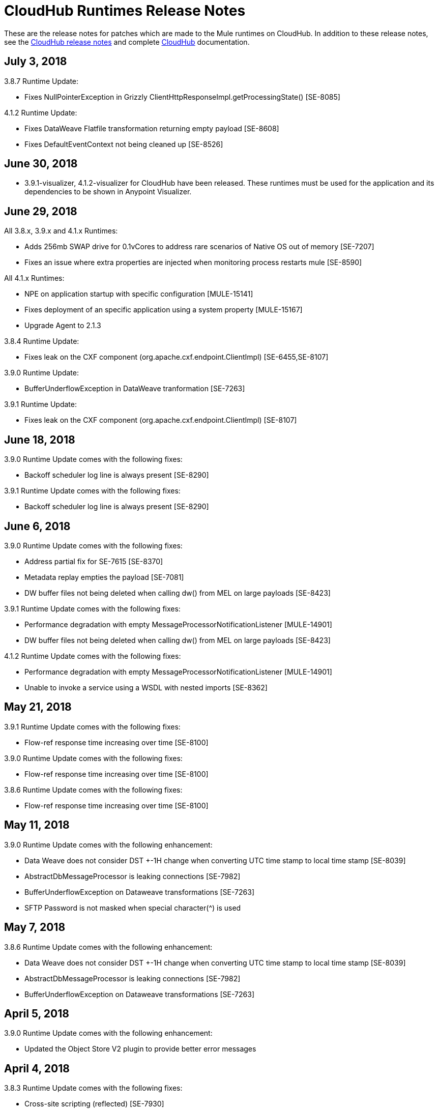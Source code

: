 = CloudHub Runtimes Release Notes
:keywords: release notes, cloudhub, cloud hub

These are the release notes for patches which are made to the Mule runtimes on CloudHub. In addition to these release notes, see the link:/release-notes/cloudhub-release-notes[CloudHub release notes] and complete link:/runtime-manager/cloudhub[CloudHub] documentation.

== July 3, 2018

3.8.7 Runtime Update:

* Fixes NullPointerException in Grizzly ClientHttpResponseImpl.getProcessingState() [SE-8085]

4.1.2 Runtime Update:

* Fixes DataWeave Flatfile transformation returning empty payload [SE-8608]
* Fixes DefaultEventContext not being cleaned up [SE-8526]


== June 30, 2018

* 3.9.1-visualizer, 4.1.2-visualizer for CloudHub have been released. These runtimes must be used for the application and its dependencies to be shown in Anypoint Visualizer.


== June 29, 2018

All 3.8.x, 3.9.x and 4.1.x Runtimes:

* Adds 256mb SWAP drive for 0.1vCores to address rare scenarios of Native OS out of memory [SE-7207]
* Fixes an issue where extra properties are injected when monitoring process restarts mule [SE-8590]

All 4.1.x Runtimes:

* NPE on application startup with specific configuration [MULE-15141]
* Fixes deployment of an specific application using a system property [MULE-15167]
* Upgrade Agent to 2.1.3

3.8.4 Runtime Update:

* Fixes leak on the CXF component (org.apache.cxf.endpoint.ClientImpl) [SE-6455,SE-8107]

3.9.0 Runtime Update:

* BufferUnderflowException in DataWeave tranformation [SE-7263]

3.9.1 Runtime Update:

* Fixes leak on the CXF component (org.apache.cxf.endpoint.ClientImpl) [SE-8107]


== June 18, 2018

3.9.0 Runtime Update comes with the following fixes:

* Backoff scheduler log line is always present [SE-8290]

3.9.1 Runtime Update comes with the following fixes:

* Backoff scheduler log line is always present [SE-8290]


== June 6, 2018

3.9.0 Runtime Update comes with the following fixes:

* Address partial fix for SE-7615 [SE-8370]
* Metadata replay empties the payload [SE-7081]
* DW buffer files not being deleted when calling dw() from MEL on large payloads [SE-8423]

3.9.1 Runtime Update comes with the following fixes:

* Performance degradation with empty MessageProcessorNotificationListener [MULE-14901]
* DW buffer files not being deleted when calling dw() from MEL on large payloads [SE-8423]

4.1.2 Runtime Update comes with the following fixes:

* Performance degradation with empty MessageProcessorNotificationListener [MULE-14901]
* Unable to invoke a service using a WSDL with nested imports [SE-8362]


== May 21, 2018

3.9.1 Runtime Update comes with the following fixes:

* Flow-ref response time increasing over time [SE-8100]

3.9.0 Runtime Update comes with the following fixes:

* Flow-ref response time increasing over time [SE-8100]

3.8.6 Runtime Update comes with the following fixes:

* Flow-ref response time increasing over time [SE-8100]

== May 11, 2018

3.9.0 Runtime Update comes with the following enhancement:

* Data Weave does not consider DST +-1H change when converting UTC time stamp to local time stamp [SE-8039]
* AbstractDbMessageProcessor is leaking connections [SE-7982]
* BufferUnderflowException on Dataweave transformations [SE-7263]
* SFTP Password is not masked when special character(^) is used


== May 7, 2018

3.8.6 Runtime Update comes with the following enhancement:

* Data Weave does not consider DST +-1H change when converting UTC time stamp to local time stamp [SE-8039]
* AbstractDbMessageProcessor is leaking connections [SE-7982]
* BufferUnderflowException on Dataweave transformations [SE-7263]


== April 5, 2018

3.9.0 Runtime Update comes with the following enhancement:

* Updated the Object Store V2 plugin to provide better error messages


== April 4, 2018

3.8.3 Runtime Update comes with the following fixes:

* Cross-site scripting (reflected) [SE-7930]
* Mime Type Dissapears when under load [SE-7807]

3.8.4 Runtime Update comes with the following fixes:

* Cross-site scripting (reflected) [SE-7930]

== March 30, 2018

3.8.5 Runtime Update comes with the following fixes:

* Automatic retry on remote Closed exception does not respect RFC 7320 [SE-7116]
* SFTP Reconnect throws "Already in lifecycle phase" as a error message [SE-6658]
* Cross-site scripting (reflected) [SE-7930]
* Warning logs are emitted when using secured properities [SE-7445]

== March 29, 2018

3.8.6 Runtime Update comes with the following fixes:

* Mime Type Dissapears when under load [SE-7807]
* API created with auto discovery from RAML 1.0 spec with includes doesn't attach includes [SE-5486]
* Cross-site scripting (reflected) [SE-7930]

== March 28, 2018

3.9.0 Runtime Update comes with the following fixes:

* Dynamic flow reference from a For-Each causes 'ConcurrentModificationException' [SE-7060]
* SAXParseException when customer is using schema validation in CXF and schema has dependency on other schemas [SE-6358]
* Mime Type Dissapears when under load [SE-7807]
* API created with auto discovery from RAML 1.0 spec with includes doesn't attach includes [SE-5486]
* DataWeave transformation throws BufferUnderflowException [SE-7263]
* Cross-site scripting (reflected) [SE-7930]
* Warning logs are emitted when using secured properities [SE-7445]

== March 26, 2018

3.8.6 Runtime Update comes with the following fix:

* Warning logs are emitted when using secured properities [SE-7445]

== March 22, 2018

3.9.0 Runtime Update comes with the following fixes:

* Fixes an issue where logs are filled up with "skip invalid notification" message when insight is enabled [SE-7552]
* Fixes an issue where dates weren't being validate [SE-7622]
* Fixes NPE thrown by the raml java parser [RP-253]

== March 21, 2018

3.8.6, 3.8.5, 3.8.4, and 3.8.1 Runtime Updates come with the following enhancement:

* Adds more properties in batch notifications when using Insights

== February 26, 2018

3.9.0 and 3.8.6 Runtime Updates comes with the following fixes:

* Fixes an issue where Rate-limiting SLA Based policy applied inconsistently [SE-7099]
* Fixes a deadlock caused by Grizzly libraray [SE-7388]
* Fixes an issue with Concurrent Refresh token requests [SE-7615]

3.9.0 Runtime Update comes with the following fixes:

* Fixes an issue where STFP Reconnect throws incorrect error [SE-6658]
* Fixes an issue where Automatic retry on remote Closed exception does not respect RFC 7320 [SE-7116]

== February 1, 2018

3.9.0 and 3.8.5 Runtime Update comes with the following improvement:

* Fixes a performance overhead added by APIKit Router [APIKIT-1146]

== January 24, 2018

3.8.6 Runtime Update comes with the following improvements:

* Fixes a performance overhead added by APIKit Router [APIKIT-1146]
* Fix unwanted Java warning messages when using secure properties

== January 15, 2018

3.8.3 Runtime Update comes with the following fix:

* kernel-level patch to the operating system to protect against the Speculative Execution vulnerability (CVE-2017-5754)

3.9.0 Runtime Update comes with the following improvements:

* Fixes an issue where the RAML java parser fails parsing a DataType that import a library [SE-7329]
* Fixes an incorrect processing of query parameters by APIKit [SE-7407]

== January 5, 2018

The following runtime updates includes a kernel-level patch to the operating system to protect against the Speculative Execution vulnerability (CVE-2017-5754).

* 4.0.0
* 3.9.0
* 3.8.6
* 3.8.5
* 3.8.4
* 3.7.5
* 3.5.4
* 2.2.1-API-Gateway

== December 20, 2017

3.8.6 Runtime Update comes with the following fix:

* Updated the version of Object Store plugin to respect the request timeout configuration value from Mule

== December 12, 2017

3.9.0 Runtime Update comes with the following fix:

* Fixes an issue that API Gateway shows unwanted log line [SE-7087]

3.8.5 Runtime Update comes with the following improvement:

* Set HeapMemoryManager as Default Grizzly Memory Manager [MULE-12745]
* Fixes an issue where APIKit incorrectly overrides the default transformation graph [APIKIT-1092]

== November 14, 2017

3.9.0 and 3.8.5 Runtime Update comes with the following fix:

* Fixes the failure that occurs when attempting to access an XSD file with WSDL with an HTTP/HTTPS base path [MULE-13934]

3.8.5 and 3.8.4 Runtime Update comes with the following fix:

* Fixes an issue where ObjectToJMSMessage does not register source types [MULE-13974]

3.8.5 Runtime Update comes with the following fix:

* Fixes an issue where SFTP logging does not mask credentials with special regex chars in password [MULE-13978]

3.8.4 Runtime Update comes with the following fix:

* Fixes an issue where APIKit incorrectly overrides the default transformation graph [APIKIT-1092]

== November 6, 2017

3.9.0, 3.8.5, and 3.8.4 Runtime updates come with the following fix:

* Fixes an issue where PollingReceiverWorker did not clean RequestContext after performing a poll [MULE-13698]

3.8.5 and 3.8.4 Runtime updates come with the follwing fixes:

* Fixes an issue where setting inboundValidationMessage to true in SOAP kit resulted in the error cannot be cast to org.codehaus.stax2.XMLStreamReader2 [MULE-13167]
* Fixes a problem where CXF Proxy throws NPE when schemas are imported in a WSDL [MULE-7794]

3.8.5 Runtime update comes with the following fix: 

* Fixes an issue where SFTP DSA verification is rejected as an invalid verification code using JDK 1.8.0_121 onwards [MULE-13465]

== October 24, 2017

3.8.3 Runtime Update comes with the following fixes:

* Fix the issue where Replay does not work with DataWeave, VM, Transformers and HTTPS requests [SE-6653,4475,6508,6681]
* Fixes an issue where calls to multiple DNS servers were being made simultaneously

== October 18, 2017

3.8.2 Runtime Update comes with the following fix:

* Fix the issue where Replay does not work with DataWeave, VM, Transformers and HTTPS requests [SE-6653,4475,6508,6681]

== October 17, 2017

3.9.0 is now available in Cloudhub

== October 5, 2017

3.8.5 Runtime Updates comes with following fix:

* Propagation of SSL prevents Jackson serialization of InboundProperties
* CORS policy is missing Access-Control-Expose-Header support for simple requests
* Avoid unnecessary wrapping of inbound endpoints with GatewayMessageSource
* XSD's imported in WSDL referenced as bare file results in warning while creating request body
* Fix the issue where Replay does not work with DataWeave, VM, Transformers and HTTPS requests [SE-6653,4475,6508,6681]

== October 2, 2017

3.8.3 Runtime Updates comes with following fix:

* Propagation of SSL prevents Jackson serialization of InboundProperties

== September 17, 2017

3.8.3 Runtime Updates comes with following fix:

* OAuth Module with TLS causing Leak [SE-6762]

== September 15, 2017

3.8.1, 3.8.2, 3.8.3, 3.8.4, 3.8.5  Runtime Updates come with following fix:

* Fix to avoid an incorrect processing of query parameters by the RAML java parser [SE-6751]

== September 13, 2017

3.8.3, 3.8.5 Runtime Updates come with the following fix:

* Fixes an issue where Cloudhub Mule Monitor dies and prevent restart [SE-6649]

3.8.3 Runtime Update comes with the following fixes:

* Fixes an issue where Event Tracking blocks Message Source thread [SE-6147]
* Fixes a problem where Worker Unresponsive alert is triggered on a healthy worker [SE-6365]

== September 8, 2017

3.7.5 Runtime Update comes with the following improvements:

* Fixes an issue where Event Tracking blocks Message Source thread [SE-6147]
* Fixes a problem where Worker Unresponsive alert is triggered on a healthy worker [SE-6365]

== August 29, 2017

3.8.5 Runtime Update comes with the following improvements:

* Fixes an issue where Event Tracking blocks Message Source thread [SE-6147]
* Fixes a problem where Worker Unresponsive alert is triggered on a healthy worker [SE-6365] 

== August 4, 2017

3.8.5 Runtime Update comes with the following improvements:

* Better logging for Replay Transactions
* Increased retries for storing replay data
* Added request timeout for storing replay data
* Increased maximum payload size for replay transactions

3.7.0, 3.7.1, 3.7.2, 3.7.3, 3.7.4, 3.7.5 Runtime Updates come with the following improvement:

* Support for Persistent Queues in new regions

== August 1, 2017

3.8.0, 3.8.1, 3.8.2, 3.8.4 Runtime Updates come with following fix:

* Fixes an issue with Persistent Queues raising java.lang.NoSuchMethodError [SE-6421]

== July 27, 2017

3.8.3 and 3.8.5 Runtimes Update comes with the following fix:

* Fixes an issue with Persistent Queues raising java.lang.NoSuchMethodError [SE-6421]

3.8.5 Runtime Update comes with the following fix:

* Fixes a problem where dw-buffer-input*.tmp file is getting created in tmp directory [SE-6424]
* Fixes an issue where API Console does not render in Studio [FV-103]
* Fixes an issue where Includes with absolute paths are not resolved in Studio [APIKIT-888]
* Fixes an issue where APIKit examples were not being generated taking into account the response mimetype [APIKIT-752]

== July 19, 2017

3.8.4 Runtime Update comes with the following fix:

* Fixes a configuration problem that prevented HTTP Request responseTimeout from being honored when doing non-preemptive authentication HTTP calls and caused the HTTP requester to throw an exception if the remote side sends a close connection header

== July 13, 2017

3.8.0, 3.8.1, 3.8.2, 3.8.3 and 3.8.4 Runtime Update comes with the following fix:

* Updated Amazon SDK to 1.11.153

3.8.4 Runtime Update also comes with the following fixes:

* Fixes an issue where HTTP Request responseTimeout is not honored when doing non-preemptive authentication HTTP call [MULE-12943]
* Fixes an issue related CORS policy when different versions of the same API are deployed in one application
* Fixes a problem where HTTP requester throws exception if the remote side sends a close connection header
* Added support for WS-Security with CXF [MULE-12995]
* Fixes performance issues related to RAML 1.0 Parser

== June 22, 2017

3.8.4 Runtime Update comes with the follwing fix:

* Fixes Performance Degradation due to MVEL optimizer not refreshing when the payload type changes MULE-11274 and MULE-12718.
* Upgrade JDK to 8u131.

== May 18, 2017

3.8.4 Runtime Update comes with the following fixes: 

* Fixes an issue where Multiple JDBC Connector in foreach scope component cause null pointer due to NotificationUtils not checking for null parentElement [MULE-12267]
* Fixes a problem where XsltTransformer should close underlying InputStream when using XMLStreamReader [MULE-12360]
* Fixes an issue of race condition in batch when the thread dispatcher reads from the persistent queue which leads to delayed processing in a batch process
* Fixes an issues related to high CPU due to infinite loop in a batch job
* Fixes a problem where com.mulesoft.weave.model.values.NameValue$MaterializedNameValue cannot be cast to com.mulesoft.weave.model.capabilities.AttributesCapablet
* Fixes an issue where large payload is getting dropped while performing only set-variable DW transform

== May 9, 2017

3.8.3 Runtime Update comes with the following fix:

* Fixes an issue where MuleWeaveFactory$.createGlobalContext(...) blocks threads

== May 2, 2017

3.8.4 Runtime Update comes with the following fixes:

* Fixes a problem where token refresh overrides payload when resending request [MULE-11949]
* Fixes issue where SedaStageInterceptingMessageProcessor thread should clear RequestContext [MULE-12206]
* Fixes an issue where MuleWeaveFactory$.createGlobalContext(...) blocks threads
* Fixes a problem with High CPU usage caused by internal configuration

3.8.3 Runtime Update comes with the following fixes:

* MVEL optimizer does not refresh when the payload type changes [MULE-11274]

== April 12, 2017

3.8.4 runtime update

== March 21, 2017

This runtime update comes with the following fixes:

* Fixes an issue where after until-successful flow variables loses mime type [MULE-11382]
* Fixes a problem with DataWeave FlatFile transformation not working as expected when unbounded nested segments are in place
* Fixes an issue with HTTP requester when sending request to Microsoft IIS 
* Fixes a problem where Oauth authentication uses refreshToken when parameter is overriding payload [MULE-11949]
* Fixes an issue where Mule Listener stopped serving request after one grizzly listener is killed due to NoClassDefFoundError [MULE-11337]

These updates are available for Mule Runtime version link:/release-notes/mule-3.8.3-release-notes[3.8.3]

== March 2, 2017
Patched API Gateway 2.2.0 with link:https://www.mulesoft.org/jira/browse/MULE-9163[MULE-9163] fix.

== February 7, 2017
Patched 3.8.x runtimes to upgrade to Python 3 and accomodate to AWS new instances id (long id).

== December 1, 2016
This set of runtime updates includes the following:

* Fixes a vulnerability with JAXB and Jersey which could result in a DoS attack
* Fixes a problem where a 403 error would appear in the logs when using Insight

These updates will be released for the following versions: 3.5.0, 3.5.1, 3.5.2, 3.5.3, 3.5.4, 3.6.0, 3.6.1, 3.6.2, 3.6.3, 3.6.4, 3.7.0, 3.7.1, 3.7.2, 3.7.3, 3.7.4, 3.8.0, 3.8.1, 3.8.2, API Gateway 2.0.2, API Gateway 2.0.3, API Gateway 2.0.4, API Gateway 2.1.0, API Gateway 2.1.1, API Gateway 2.2.0

== November 23, 2016
This set of runtime updates includes the following:

* Fixes a vulnerability with JAXB and Jersey which could result in a DoS attack
* Fixes a problem where a 403 error would appear in the logs when using Insight
* Fixes an issue with DataWeave which would result in running out of space on the drive for 3.8.x
* Fixes an issue with APIkit where it would cast a numeric string query param to Integer, which then caused a InvalidQueryParameterException

Runtimes updated include 3.5.4, 3.7.4, and 3.8.2
